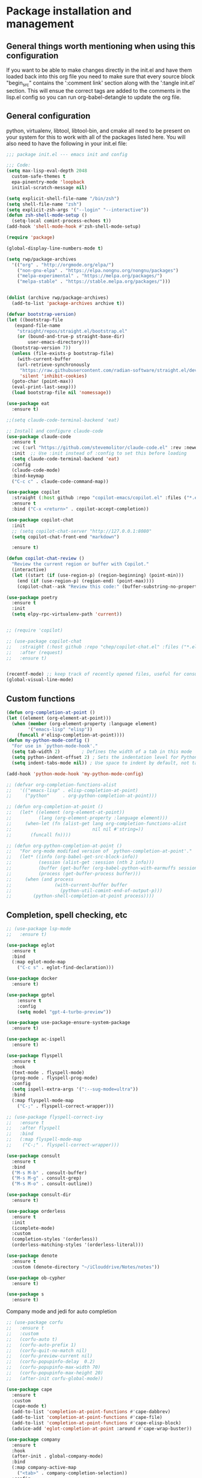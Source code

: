 * Package installation and management
** General things worth mentioning when using this configuration
If you want to be able to make changes directly in the init.el and have them loaded back into this org file you need to make sure that every source block "begin_src" contains the ':comment link' section along with the ':tangle init.el' section. This will ensue the correct tags are added to the comments in the lisp.el config so you can run org-babel-detangle to update the org file.

** General configuration
python, virtualenv, libtool, libtool-bin, and cmake all need to be present on your system for this to work with all of the packages listed here. You will also need to have the following in your init.el file:

#+begin_src emacs-lisp :tangle "init.el" :mkdirp yes :comments link
  ;;; package init.el --- emacs init and config

  ;;; Code:
  (setq max-lisp-eval-depth 2048
	custom-safe-themes t
	epa-pinentry-mode 'loopback
	initial-scratch-message nil)

  (setq explicit-shell-file-name "/bin/zsh")
  (setq shell-file-name "zsh")
  (setq explicit-zsh-args '("--login" "--interactive"))
  (defun zsh-shell-mode-setup ()
    (setq-local comint-process-echoes t))
  (add-hook 'shell-mode-hook #'zsh-shell-mode-setup)

  (require 'package)

  (global-display-line-numbers-mode t)

  (setq rwp/package-archives
	'(("org" . "http://orgmode.org/elpa/")
	  ("non-gnu-elpa" . "https://elpa.nongnu.org/nongnu/packages")
	  ("melpa-experimental" . "https://melpa.org/packages/")
	  ("melpa-stable" . "https://stable.melpa.org/packages/")))


  (dolist (archive rwp/package-archives)
    (add-to-list 'package-archives archive t))

  (defvar bootstrap-version)
  (let ((bootstrap-file
	 (expand-file-name
	  "straight/repos/straight.el/bootstrap.el"
	  (or (bound-and-true-p straight-base-dir)
	      user-emacs-directory)))
	(bootstrap-version 7))
    (unless (file-exists-p bootstrap-file)
      (with-current-buffer
	  (url-retrieve-synchronously
	   "https://raw.githubusercontent.com/radian-software/straight.el/develop/install.el"
	   'silent 'inhibit-cookies)
	(goto-char (point-max))
	(eval-print-last-sexp)))
    (load bootstrap-file nil 'nomessage))

  (use-package eat
    :ensure t)

  ;;(setq claude-code-terminal-backend 'eat)

  ;; Install and configure claude-code
  (use-package claude-code
    :ensure t
    :vc (:url "https://github.com/stevemolitor/claude-code.el" :rev :newest)
    :init  ;; Use :init instead of :config to set this before loading
    (setq claude-code-terminal-backend 'eat)  
    :config
    (claude-code-mode)
    :bind-keymap 
    ("C-c c" . claude-code-command-map))

  (use-package copilot
    :straight (:host github :repo "copilot-emacs/copilot.el" :files ("*.el"))
    :ensure t
    :bind ("C-x <return>" . copilot-accept-completion))

  (use-package copilot-chat
    :init
    ;; (setq copilot-chat-server "http://127.0.0.1:8080"
    (setq copilot-chat-front-end "markdown")

    :ensure t)

  (defun copilot-chat-review ()
    "Review the current region or buffer with Copilot."
    (interactive)
    (let ((start (if (use-region-p) (region-beginning) (point-min)))
	  (end (if (use-region-p) (region-end) (point-max))))
      (copilot-chat--ask "Review this code:" (buffer-substring-no-properties start end))))

  (use-package poetry
    :ensure t
    :init
    (setq elpy-rpc-virtualenv-path 'current))


  ;; (require 'copilot)

  ;; (use-package copilot-chat
  ;;   :straight (:host github :repo "chep/copilot-chat.el" :files ("*.el"))
  ;;   :after (request)
  ;;   :ensure t)


  (recentf-mode) ;; keep track of recently opened files, useful for consult
  (global-visual-line-mode)
#+end_src

** Custom functions
#+begin_src emacs-lisp :tangle "init.el" :comments link
  (defun org-completion-at-point ()
  (let ((element (org-element-at-point)))
    (when (member (org-element-property :language element)
		  '("emacs-lisp" "elisp"))
      (funcall #'elisp-completion-at-point))))
  (defun my-python-mode-config ()
    "For use in `python-mode-hook'."
    (setq tab-width 2)        ; Defines the width of a tab in this mode
    (setq python-indent-offset 2) ; Sets the indentation level for Python mode
    (setq indent-tabs-mode nil)) ; Use space to indent by default, not tab

  (add-hook 'python-mode-hook 'my-python-mode-config)

  ;; (defvar org-completion-functions-alist
  ;;   '(("emacs-lisp" . elisp-completion-at-point)
  ;;     ("python"     . org-python-completion-at-point)))

  ;; (defun org-completion-at-point ()
  ;;   (let* ((element (org-element-at-point))
  ;;          (lang (org-element-property :language element)))
  ;;     (when-let (fn (alist-get lang org-completion-functions-alist
  ;;                              nil nil #'string=))
  ;;       (funcall fn))))

  ;; (defun org-python-completion-at-point ()
  ;;   "For org-mode modified version of `python-completion-at-point'."
  ;;   (let* ((info (org-babel-get-src-block-info))
  ;;          (session (alist-get :session (nth 2 info)))
  ;;          (buffer (get-buffer (org-babel-python-with-earmuffs session)))
  ;;          (process (get-buffer-process buffer)))
  ;;     (when (and process
  ;;                (with-current-buffer buffer
  ;;                  (python-util-comint-end-of-output-p)))
  ;;        (python-shell-completion-at-point process))))
#+end_src

#+RESULTS:
: org-completion-at-point

** Completion, spell checking, etc
#+begin_src emacs-lisp :tangle "init.el" :mkdirp yes :comments link
  ;; (use-package lsp-mode
  ;;   :ensure t)

  (use-package eglot
    :ensure t
    :bind
    (:map eglot-mode-map
	  ("C-c s" . eglot-find-declaration)))

  (use-package docker
    :ensure t)

  (use-package gptel
      :ensure t
      :config
      (setq model "gpt-4-turbo-preview"))

  (use-package use-package-ensure-system-package
    :ensure t)

  (use-package ac-ispell
    :ensure t)

  (use-package flyspell
    :ensure t
    :hook
    (text-mode . flyspell-mode)
    (prog-mode . flyspell-prog-mode)
    :config
    (setq ispell-extra-args '(":--sug-mode=ultra"))
    :bind
    (:map flyspell-mode-map
	  ("C-;" . flyspell-correct-wrapper)))

  ;; (use-package flyspell-correct-ivy
  ;;   :ensure t
  ;;   :after flyspell
  ;;   :bind
  ;;   (:map flyspell-mode-map
  ;; 	("C-;" . flyspell-correct-wrapper)))

  (use-package consult
    :ensure t
    :bind
    ("M-s M-b" . consult-buffer)
    ("M-s M-g" . consult-grep)
    ("M-s M-o" . consult-outline))

  (use-package consult-dir
    :ensure t)

  (use-package orderless
    :ensure t
    :init
    (icomplete-mode)
    :custom
    (completion-styles '(orderless))
    (orderless-matching-styles '(orderless-literal)))

  (use-package denote
    :ensure t
    :custom (denote-directory "~/iClouddrive/Notes/notes"))

  (use-package ob-cypher
    :ensure t)

  (use-package s
    :ensure t)
#+end_src

**** Company mode and jedi for auto completion
#+begin_src emacs-lisp :tangle "init.el" :mkdirp yes :comments link
  ;; (use-package corfu
  ;;   :ensure t
  ;;   :custom
  ;;   (corfu-auto t)
  ;;   (corfu-auto-prefix 1)
  ;;   (corfu-quit-no-match nil)
  ;;   (corfu-preview-current nil)
  ;;   (corfu-popupinfo-delay  0.2)
  ;;   (corfu-popupinfo-max-width 70)
  ;;   (corfu-popupinfo-max-height 20)
  ;;   (after-init corfu-global-mode))

  (use-package cape
    :ensure t
    :custom
    (cape-mode t)
    (add-to-list 'completion-at-point-functions #'cape-dabbrev)
    (add-to-list 'completion-at-point-functions #'cape-file)
    (add-to-list 'completion-at-point-functions #'cape-elisp-block)
    (advice-add 'eglot-completion-at-point :around #'cape-wrap-buster))

  (use-package company
    :ensure t
    :hook
    (after-init . global-company-mode)
    :bind
    (:map company-active-map
	  ("<tab>" . company-completion-selection))
    :config
    (setq company-minimum-prefix-length 2)  ; Set this to adjust the minimum prefix length triggering auto-completion
    (setq company-tooltip-align-annotations t)  ; Align annotations to the right
    (setq company-idle-delay 0.2))  ; Adjust this to control the delay before showing suggestions

  (add-hook 'eglot-managed-mode-hook (lambda ()
				     (add-to-list 'company-backends
						  '(company-capf :with company-yasnippet))))
  (use-package company-jedi
    :ensure t
    :config
    (add-to-list 'company-backends 'company-jedi))
#+end_src

#+RESULTS:
: t

#+RESULTS:

*** Packages for programming language support  
#+begin_src emacs-lisp :tangle "init.el" :mkdirp yes :comments link
  (setq treesit-language-source-alist
    '((bash "https://github.com/tree-sitter/tree-sitter-bash")
      (c "https://github.com/tree-sitter/tree-sitter-c")
      (cmake "https://github.com/uyha/tree-sitter-cmake")
      (common-lisp "https://github.com/theHamsta/tree-sitter-commonlisp")
      (cpp "https://github.com/tree-sitter/tree-sitter-cpp")
      (css "https://github.com/tree-sitter/tree-sitter-css")
      (csharp "https://github.com/tree-sitter/tree-sitter-c-sharp")
      (docker "https://github.com/camdencheek/tree-sitter-dockerfile")
      (elisp "https://github.com/Wilfred/tree-sitter-elisp")
      (go "https://github.com/tree-sitter/tree-sitter-go")
      (go-mod "https://github.com/camdencheek/tree-sitter-go-mod")
      (html "https://github.com/tree-sitter/tree-sitter-html")
      (js . ("https://github.com/tree-sitter/tree-sitter-javascript" "master" "src"))
      (json "https://github.com/tree-sitter/tree-sitter-json")
      (lua "https://github.com/Azganoth/tree-sitter-lua")
      (make "https://github.com/alemuller/tree-sitter-make")
      (markdown "https://github.com/ikatyang/tree-sitter-markdown")
      (python "https://github.com/tree-sitter/tree-sitter-python")
      (r "https://github.com/r-lib/tree-sitter-r")
      (rust "https://github.com/tree-sitter/tree-sitter-rust")
      (toml "https://github.com/tree-sitter/tree-sitter-toml")
      (tsx . ("https://github.com/tree-sitter/tree-sitter-typescript" "master" "tsx/src"))
      (typescript . ("https://github.com/tree-sitter/tree-sitter-typescript" "master" "typescript/src"))
      (yaml "https://github.com/ikatyang/tree-sitter-yaml")))

    ;; (use-package jedi
    ;;   :ensure t
    ;;   :config
    ;;   (setq jedi:complete-on-dot t)
    ;;   (add-hook 'python-mode-hook 'jedi:setup))

    (use-package flycheck-rust
      :ensure t)

    (use-package cc-mode
      :ensure t
      :hook
      (c-mode . display-line-numbers-mode)
      (c++-mode . display-line-numbers-mode))

  (use-package rustic
    :ensure t
    :mode (("\\.org$" . org-mode))
    :init
    (setq display-line-numbers-mode nil
	  yas-minor-mode nil
	  rustic-lsp-client 'eglot))
#+end_src

#+RESULTS:

**** Python specific customizations and coding
#+begin_src emacs-lisp :tangle "init.el" :mkdirp yes :comments link
  (use-package pyvenv
    :ensure t
    :init
    (pyvenv-mode t)
    (setq pyvenv-env-name "/Users/rplace/src/alldyn/modules/modules"
	  python-shell-completion-native-enable nil
	  python-shell-native-complete nil))
    ;; (setq pyvenv-post-activate-hooks
    ;;       (list (lambda ()
    ;;       	(setq python-shell-interpreter "/Users/rplace/src/clarivault/python/clarivault/bin/python"))))
    ;; (setq pyvenv-post-deactivate-hooks
    ;;       (list (lambda ()
    ;;       	(setq python-shell-interpreter "python")))))

  (use-package python
    :ensure t
    :mode (("\\.py$" . python-mode))
    :defer t
    :init
    ;; (python-mode)
    (setq indent-tabs-mode nil
	  python-indent-offset 2)

    ;; (pyvenv-activate "/Users/rplace/src/clarivault/clarivault")

    :hook
    (python-mode . display-line-numbers-mode)
    (python-mode . eglot-ensure)
    (python-mode . yas-minor-mode)
    (python-mode . company-mode))
#+end_src

#+RESULTS:
| /path/to/your/virtualenv/lib/pythonX.Y/site-packages |

**** magit config
#+begin_src emacs-lisp :tangle "init.el" :mkdirp yes :comments link
   (use-package magit
  -  :defer t
     :ensure t
  -  :hook
  -  (git-commit-turn-on-fylspell)
  -  (git-commit-turn-on-auto-fill)
  -  ;; (git-commit-mode . ac-ispell-ac-setup)
  -  (after-save . magit-after-save-refresh-status))
  +  ;; :hook
  +  ;; (git-commit-mode . flyspell-mode)
  +  ;; (git-commit-mode . turn-on-auto-fill))
#+end_src


*** General support for themes and user interface modifications
#+begin_src emacs-lisp :tangle "init.el" :mkdirp yes :comments link
  (use-package osx-clipboard
    :ensure t
    :defer t
    :if (eq system-type 'darwin))

  ;; (use-package yasnippet
  ;;   :init
  ;;   (setq yas-snippet-dirs '("~/.emacs.d/snippets/snippet-mode"))

  ;;   (yas-global-mode)

  ;;   :bind
  ;;   (:map yas-minor-mode-map
  ;; 	("C-c x" . yas-expand))) ;; This is to work around conflict of key bindings with company

  (use-package yasnippet-snippets
    :ensure t)

  (use-package vertico
    :ensure t
    :init
    (vertico-mode))

  (use-package marginalia
    :ensure t
    :init
    (marginalia-mode))
#+end_src

#+RESULTS:
: t

**** The deuteranopia mode is good for people with Red/Green color issues
#+begin_src emacs-lisp :tangle "init.el" :mkdirp yes :comments link
   (use-package modus-themes
     :ensure t
  -  :init
  +  :config
   ;;   (setq modus-themes-mode-line '(moody accented borderless))
  -   (load-theme 'modus-vivendi-deuteranopia))
  +   (load-theme 'modus-vivendi-deuteranopia t))
#+end_src


*** Org mode customizations

These hooks are used to allow for code completion in org code blocks. This is not yet working for python, though the code should but something appears amiss with my python set up

#+begin_src emacs-lisp :tangle "init.el" :mkdirp yes :comments link
  ;;
  ;; Org mode settings
  ;; https://dalanicolai.github.io/posts/fixing-org-mode-coding-assistance/
  (add-hook 'completion-at-point-functions 'org-completion-at-point nil t)
#+end_src

#+begin_src emacs-lisp :tangle "init.el" :mkdirp yes :comments link
  (use-package org-bullets
    :ensure t)

  (use-package org
    :mode (("\\.org$" . org-mode))
    :init
    (setq org-log-done 'time
	  org-hide-leading-stars t
	  org-startup-indented t
	  org-hide-emphasis-markers t
	  org-element-cache-persistent nil
	  org-src-tab-acts-natively t)
	  ;; company-backends '(company-dabbrev))
    :hook 
    (org-mode . flyspell-mode)
    (org-mode . yas-minor-mode)
    (org-mode . visual-line-mode)
    :bind (:map org-mode-map
		("C-c i" . org-id-get-create)))

    (use-package org-bullets
    :hook
    (org-mode . org-bullets-mode)
    :after org)

  (use-package org-mime
    :ensure t)

  ;;This is a test
  (use-package org-auto-tangle
    :ensure t
    :hook
    (org-mode . org-auto-tangle-mode))


  (font-lock-add-keywords 'org-mode
			  '(("^ *\\([-]\\) "
			     (0 (prog1 () (compose-region (match-beginning 1) (match-end 1) "•"))))))
#+end_src

#+RESULTS:

*** Email config and customization
#+begin_src emacs-lisp :tangle "init.el" :mkdirp yes :comments link
  (add-to-list 'load-path "/opt/homebrew/share/emacs/site-lisp/mu4e")
  (require 'mu4e)

  (setq user-mail-address "rwplace@gmail.com"
	send-mail-function 'smtpmail-send-it
	sendmail-program "/opt/homebrew/bin/msmtp"
	message-send-mail-function 'message-send-mail-with-sendmail
	message-sendmail-f-is-evil t
	smtpmail-auth-credentials "~/.authinfo.gpg"
	smtpmail-stream-type 'starttls
	mu4e-maildir "~/Mail"
	mu4e-mu-binary "/opt/homebrew/bin/mu"
	mu4e-compose-dont=reply-to-self t
	mu4e-use-fancy-chars t
	mu4e-change-filenames-when-moving t
	mu4e-get-mail-command "mbsync --all"
	mu4e-update-interval 100
	mu4e-index-cleanup nil
	mu4e-index-lazy-check t
	mu4e-index-update-error-warning nil
	)

  ;; Show emails as plain text, if possible
  (with-eval-after-load "mm-decode"
    (add-to-list 'mm-discouraged-alternatives "text/html")
    (add-to-list 'mm-discouraged-alternatives "text/richtext"))

  (setq mu4e-contexts
	(list
	 (make-mu4e-context
	  :name "gmail-rwplace"
	  :match-func
	  (lambda (msg)
	    (when msg
	      (string-prefix-p "/Gmail" (mu4e-message-field msg :maildir))))
	  :vars '((user-mail-address . "rwplace@gmail.com")
		  (user-full-name . "Rob Place")
		  (mu4e-sent-folder . "/Gmail/Sent")
		  (mu4e-drafts-folder . "/Gmail/Drafts")
		  (mu4e-refile-folder . "/Gmail/All Mail")))
	 (make-mu4e-context
	  :name "alldyn"
	  :match-func
	  (lambda (msg)
	    (when msg
	      (string-prefix-p "/Alldyn" (mu4e-message-field msg :maildir))))
	  :vars '((user-mail-address . "robert.place@alldyn.com")
		  (user-full-name . "Rob Place")
		  (mu4e-sent-folder . "/Alldyn/Sent")
		  (mu4e-drafts-folder . "/Alldyn/Drafts")
		  (mu4e-refile-folder . "/Alldyn/All Mail")))
	 (make-mu4e-context
	  :name "icloud"
	  :match-func
	  (lambda (msg)
	    (when msg
	      (string-prefix-p "/icloud" (mu4e-message-field msg :maildir))))
	  :vars '((user-mail-address . "rwplace@mac.com")
		  (user-full-name . "Rob Place")))))
#+end_src

#+RESULTS:

** Custom variables
#+begin_src emacs-lisp :tangle "init.el" :mkdirp yes :comments link
  (custom-set-variables
   ;; custom-set-variables was added by Custom.
   ;; If you edit it by hand, you could mess it up, so be careful.
   ;; Your init file should contain only one such instance.
   ;; If there is more than one, they won't work right.
   '(package-vc-selected-packages
     '((claude-code :url "https://github.com/stevemolitor/claude-code.el"))))

  (custom-set-faces
   ;; custom-set-faces was added by Custom.
   ;; If you edit it by hand, you could mess it up, so be careful.
   ;; Your init file should contain only one such instance.
   ;; If there is more than one, they won't work right.
   )
#+end_src

#+RESULTS:

** Org-mode bits to allow for variable pitch fonts
Using variable pitch fonts generally only works properly when there is a windowing system involved. We check that here and if there is we set all of our customizations. This section is where we set all of the font preferences

#+begin_src emacs-lisp :tangle "init.el" :mkdirp yes :comments link
  ;;; Org values for variable pitch fonts, only works when a window-system is enabled
  ;;(set-face-attribute 'org-indent nil :inherit '(org-hide fixed-pitch))

  (when window-system
    (let* ((variable-tuple
	    (cond ;;((x-list-fonts "ETBembo")         '(:font "ETBembo"))
		  ((x-list-fonts "Source Sans Pro") '(:font "Source Sans Pro"))
		  ;;((x-list-fonts "Lucida Grande")   '(:font "Lucida Grande"))
		  ((x-list-fonts "Verdana")         '(:font "Verdana"))
		  ((x-family-fonts "Sans Serif")    '(:family "Sans Serif"))
		  (nil (warn "Cannot find a Sans Serif Font.  Install Source Sans Pro."))))
	   (base-font-color     (face-foreground 'default nil 'default))
	   (headline
	    `(:inherit default :weight bold :foreground ,base-font-color))) ;
#+end_src

*** Here we set the customizations for the various headline levels in org-mode. We also set the areas where we still want fixed width fonts like tables and code blocks.

#+begin_src emacs-lisp :tangle "init.el" :mkdirp yes :comments link
  (custom-theme-set-faces
   'user
   `(org-level-8 ((t (,@headline ,@variable-tuple))))
   `(org-level-7 ((t (,@headline ,@variable-tuple))))
   `(org-level-6 ((t (,@headline ,@variable-tuple))))
   `(org-level-5 ((t (,@headline ,@variable-tuple))))
   `(org-level-4 ((t (,@headline ,@variable-tuple :height 1.1))))
   `(org-level-3 ((t (,@headline ,@variable-tuple :height 1.25))))
   `(org-level-2 ((t (,@headline ,@variable-tuple :height 1.5 :foreground "SeaGreen3"))))
   `(org-level-1 ((t (,@headline ,@variable-tuple :height 1.75 :foreground "chartreuse3"))))
   `(org-document-title ((t (,@headline ,@variable-tuple :height 2.0 :underline nil))))))

  (custom-theme-set-faces
   'user
   '(org-block ((t (:inherit fixed-pitch))))
   '(org-code ((t (:inherit (shadow fixed-pitch)))))
   '(org-document-info ((t (:foreground "dark orange"))))
   '(org-document-info-keyword ((t (:inherit (shadow fixed-pitch)))))
   '(org-indent ((t (:inherit (org-hide fixed-pitch)))))
   '(org-link ((t (:foreground "royal blue" :underline t))))
   '(org-meta-line ((t (:inherit (font-lock-comment-face fixed-pitch)))))
   '(org-property-value ((t (:inherit fixed-pitch))) t)
   '(org-special-keyword ((t (:inherit (font-lock-comment-face fixed-pitch)))))
   '(org-table ((t (:inherit fixed-pitch :foreground "#83a598"))))
   '(org-tag ((t (:inherit (shadow fixed-pitch) :weight bold :height 0.8))))
   '(org-verbatim ((t (:inherit (shadow fixed-pitch))))))
  ) ;; close out window system check
#+end_src

** Custom faces
#+begin_src emacs-lisp :comments link


#+end_src

#+RESULTS:

** org-babel and language configuration
#+begin_src emacs-lisp :tangle "init.el" :mkdirp yes :comments link
  (org-babel-do-load-languages
   'org-babel-load-languages
   '((python . t)
     (shell . t)
     (C . t)))

  (global-flycheck-mode)
  ;; (global-company-mode)

  (eval-after-load "auto-complete"
    '(progn
       (ac-ispell-setup)))
#+end_src

** General hooks and configuration
This is where we gather up all of the various hooks used for various modes

#+begin_src emacs-lisp :tangle "init.el" :mkdirp yes :comments link
  (add-hook 'c++-mode-hook 'eglot-ensure)
  (add-hook 'c-mode-hook 'eglot-ensure)
  (add-hook 'python-ts-hook 'eglot-ensure)
  ;;(add-hook 'rust-mode 'eglot-ensure)

  (with-eval-after-load 'eglot
  (add-to-list 'eglot-server-programs
	       '(c-mode . ("clangd"))))


  ;;(add-hook 'newsticker-start-hook

  (setq newsticker-url-list
    '(("slashdot" "https://rss.slashdot.org/Slashdot/slashdotMain" nil nil nil)
     ("emacs" "https://www.reddit.com/r/emacs/.rss" nil nil nil)
     ("programming" "https://www.reddit.com/r/programming/.rss" nil nil nil)
     ("cpp" "https://www.reddit.com/r/cpp/.rss" nil nil nil)
     ("rust" "https://www.reddit.com/r/rust/.rss" nil nil nil)
     ("BaltimoreCounty" "https://www.reddit.com/r/BaltimoreCounty/.rss" nil nil nil)))

  ;; (setq lsp-auto-guess-root nil)
#+end_src

#+RESULTS:

** Interface configuration
*** Display configuration
Have the window sized according to the resolution of the display

#+begin_src emacs-lisp :tangle "init.el" :mkdirp yes :comments link
  (set-face-attribute 'default nil :height 160) ;; Default to 16 point font for this old guy

  (defun set-frame-size-according-to-resolution ()
    "Set the default frame size based on display resolution.
  Shamelessly borrowed from Bryan Oakley."
    (interactive)
    (if window-system
	(progn
	  ;; use 120 char wide window for largeish displays
	  ;; and smaller 80 column windows for smaller displays
	  ;; pick whatever numbers make sense for you
	  (if (> (x-display-pixel-width) 1280)
	      (add-to-list 'default-frame-alist (cons 'width 220))
	    (add-to-list 'default-frame-alist (cons 'width 80)))
	  ;; for the height, subtract a couple hundred pixels
	  ;; from the screen height (for panels, menubars and
	  ;; whatnot), then divide by the height of a char to
	  ;; get the height we want
	  (add-to-list 'default-frame-alist
		       (cons 'height (/ (- (x-display-pixel-height) 200)
					(frame-char-height)))))))

  (set-frame-size-according-to-resolution)
#+end_src

*** Line handling
Line wrap, default tab width, highlighting, etc
#+begin_src emacs-lisp :tangle "init.el" :mkdirp yes :comments link
  ;;(global-visual-line-mode t)
  (global-hl-line-mode)
  (let ((shell-file-name "/bin/sh")) (shell)) ;; speeds up rendering when tail valouminous amounts of data
#+end_src

*** Mode line customizations
#+begin_src emacs-lisp :tangle "init.el" :mkdirp yes :comments link
  (setq column-number-mode t)
  (tool-bar-mode -1)
  (display-battery-mode)
  (display-time-mode)
  (desktop-save-mode)
#+end_src

*** Keyboard bindings
#+begin_src emacs-lisp :tangle "init.el" :mkdirp yes :comments link
  ;; Make it easy to turn off spell check
  (global-set-key (kbd "C-c f") 'flyspell-toggle )

  ;; Key binding to split the window horizontally and automatically
  ;; turn on follow-mode to handle long files
  (global-set-key (kbd "C-x C-t") (lambda ()
				    (interactive)
				    (split-window-horizontally)
				    (follow-mode)))

  ;; Allow for directionally selecting visible buffers
  (global-set-key (kbd "C-c <left>") 'windmove-left)
  (global-set-key (kbd "C-c <right>") 'windmove-right)
  (global-set-key (kbd "C-c <up>") 'windmove-up)
  (global-set-key (kbd "C-c <down>") 'windmove-down)
  (global-set-key (kbd "C-c n") 'newsticker-show-news)
#+end_src

#+RESULTS:
: newsticker-show-news

*** Buffer customizations
#+begin_src emacs-lisp :tangle "init.el" :mkdirp yes :comments link
  (setq windmove-wrap-around t)
  (setq display-buffer-alist nil)
  (setq display-buffer-alist '(
			       ("\\*Occur\\*"
				(display-buffer-in-side-window)
				(display-buffer-reuse-mode-window
				 display-buffer-below-selected)
				(window-height . fit-window-to-buffer)
				(dedicated . t)
				(side . right))

			       ("\\*Python\\*"
				(display-buffer-in-side-window)
				(display-buffer-reuse-mode-window
				 display-buffer-below-selected)
				(window-height . fit-window-to-buffer)
				(dedicated . t)
				(side . right))
			       ))
  (setq switch-to-buffer-in-dedicated-window 'pop)
  (setq switch-to-buffer-obey-display-actions t)
#+end_src

#+RESULTS:
: t

** System specific configurations
#+begin_src emacs-lisp :tangle "init.el" :mkdirp yes :comments link
  (cond
   ((eq system-type 'darwin)
    (setq mac-option-modifier 'meta)
    (setq osx-clipboard-mode +1)))

  (cond
   ((eq system-type 'linux)
    (setq x-alt-keysym 'meta)))

  (if (boundp 'server)
      (message "Emacs server is running")
    (message "Starting server")
    (server-start))
#+end_src

#+BEGIN_SRC emacs-lisp :tangle init.el :mkdirp yes :comments link
  ;;; init.el ends here
#+END_SRC

